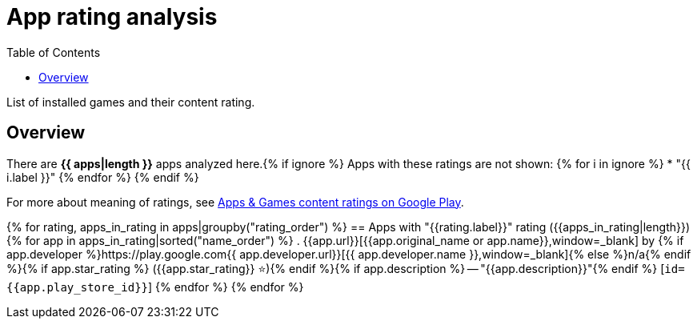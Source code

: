 = App rating analysis
ifdef::backend-html5[]
:toc: left
:star: ⭐
endif::[]
ifndef::backend-html5[]
:star: stars
endif::[]

List of installed games and their content rating.

== Overview

There are *{{ apps|length }}* apps analyzed here.{% if ignore %}
Apps with these ratings are not shown:
{% for i in ignore %}
* "{{ i.label }}"
{% endfor %}
{% endif %}

For more about meaning of ratings, see https://support.google.com/googleplay/answer/6209544?visit_id=638327649363597050-1150442459&p=appgame_ratings&rd=1#zippy=%2Cother-countries%2Caustralia-games-only%2Ceurope-middle-east[Apps & Games content ratings on Google Play].

{% for rating, apps_in_rating in apps|groupby("rating_order") %}
== Apps with "{{rating.label}}" rating ({{apps_in_rating|length}})
{% for app in apps_in_rating|sorted("name_order") %}
. {{app.url}}[{{app.original_name or app.name}},window=_blank] by {% if app.developer %}https://play.google.com{{ app.developer.url}}[{{ app.developer.name }},window=_blank]{% else %}n/a{% endif %}{% if app.star_rating %} ({{app.star_rating}} {star}){% endif %}{% if app.description %} -- "{{app.description}}"{% endif %} [`id={{app.play_store_id}}`]
{% endfor %}
{% endfor %}
